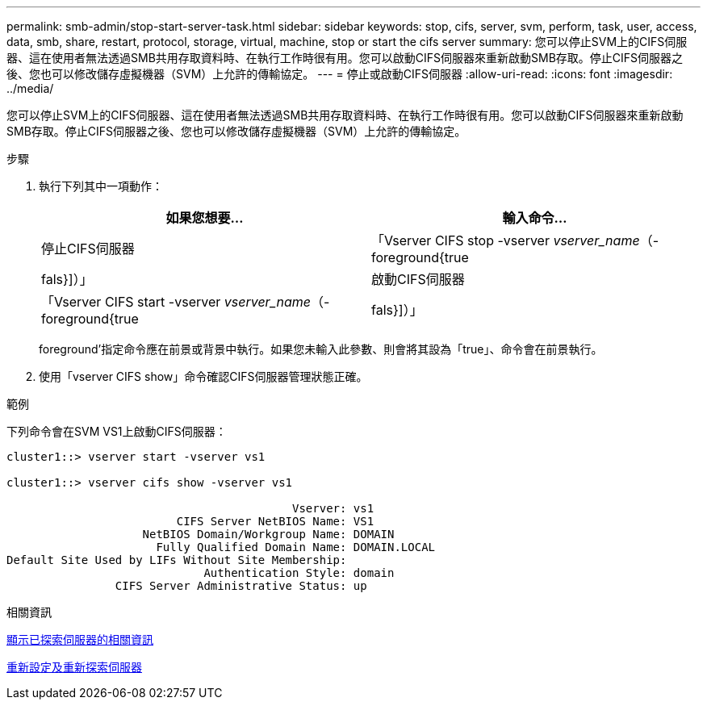 ---
permalink: smb-admin/stop-start-server-task.html 
sidebar: sidebar 
keywords: stop, cifs, server, svm, perform, task, user, access, data, smb, share, restart, protocol, storage, virtual, machine, stop or start the cifs server 
summary: 您可以停止SVM上的CIFS伺服器、這在使用者無法透過SMB共用存取資料時、在執行工作時很有用。您可以啟動CIFS伺服器來重新啟動SMB存取。停止CIFS伺服器之後、您也可以修改儲存虛擬機器（SVM）上允許的傳輸協定。 
---
= 停止或啟動CIFS伺服器
:allow-uri-read: 
:icons: font
:imagesdir: ../media/


[role="lead"]
您可以停止SVM上的CIFS伺服器、這在使用者無法透過SMB共用存取資料時、在執行工作時很有用。您可以啟動CIFS伺服器來重新啟動SMB存取。停止CIFS伺服器之後、您也可以修改儲存虛擬機器（SVM）上允許的傳輸協定。

.步驟
. 執行下列其中一項動作：
+
|===
| 如果您想要... | 輸入命令... 


 a| 
停止CIFS伺服器
 a| 
「Vserver CIFS stop -vserver _vserver_name_（-foreground{true|fals}]）」



 a| 
啟動CIFS伺服器
 a| 
「Vserver CIFS start -vserver _vserver_name_（-foreground{true|fals}]）」

|===
+
foreground'指定命令應在前景或背景中執行。如果您未輸入此參數、則會將其設為「true」、命令會在前景執行。

. 使用「vserver CIFS show」命令確認CIFS伺服器管理狀態正確。


.範例
下列命令會在SVM VS1上啟動CIFS伺服器：

[listing]
----
cluster1::> vserver start -vserver vs1

cluster1::> vserver cifs show -vserver vs1

                                          Vserver: vs1
                         CIFS Server NetBIOS Name: VS1
                    NetBIOS Domain/Workgroup Name: DOMAIN
                      Fully Qualified Domain Name: DOMAIN.LOCAL
Default Site Used by LIFs Without Site Membership:
                             Authentication Style: domain
                CIFS Server Administrative Status: up
----
.相關資訊
xref:display-discovered-servers-task.adoc[顯示已探索伺服器的相關資訊]

xref:reset-rediscovering-servers-task.adoc[重新設定及重新探索伺服器]
